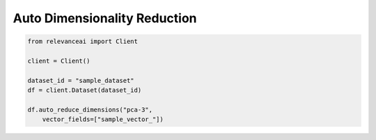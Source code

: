 Auto Dimensionality Reduction
===============================

.. code-block::

    from relevanceai import Client

    client = Client()

    dataset_id = "sample_dataset"
    df = client.Dataset(dataset_id)

    df.auto_reduce_dimensions("pca-3",
        vector_fields=["sample_vector_"])

.. automethod:: relevanceai.dataset_api.dataset_operations.auto_reduce_dimensions
